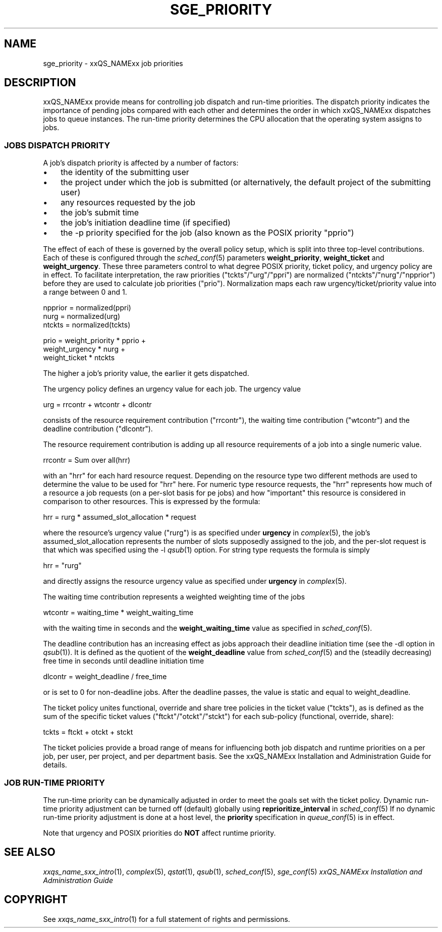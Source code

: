 '\" t
.\"___INFO__MARK_BEGIN__
.\"
.\" Copyright: 2004 by Sun Microsystems, Inc.
.\"
.\"___INFO__MARK_END__
.\" $RCSfile: sge_priority.5,v $     Last Update: $Date: 2007-01-05 19:56:10 $     Revision: $Revision: 1.10 $
.\"
.\"
.\" Some handy macro definitions [from Tom Christensen's man(1) manual page].
.\"
.de SB		\" small and bold
.if !"\\$1"" \\s-2\\fB\&\\$1\\s0\\fR\\$2 \\$3 \\$4 \\$5
..
.\"
.de T		\" switch to typewriter font
.ft CW		\" probably want CW if you don't have TA font
..
.\"
.de TY		\" put $1 in typewriter font
.if t .T
.if n ``\c
\\$1\c
.if t .ft P
.if n \&''\c
\\$2
..
.\"
.de M		\" man page reference
\\fI\\$1\\fR\\|(\\$2)\\$3
..
.TH SGE_PRIORITY 5 "$Date: 2007-01-05 19:56:10 $" "xxRELxx" "xxQS_NAMExx File Formats"
.\"
.SH NAME
sge_priority \- xxQS_NAMExx job priorities
.\"
.\"
.SH DESCRIPTION
xxQS_NAMExx provide means for controlling 
job dispatch and run-time priorities. The dispatch priority indicates
the importance of pending jobs compared with each other and 
determines the order in which xxQS_NAMExx dispatches jobs to 
queue instances. The run-time priority determines the CPU allocation
that the operating system assigns to jobs.
.\"
.\"
.SS "\fBJOBS DISPATCH PRIORITY\fP"
.\"
.\"
A job's dispatch priority is affected by a number of factors:
.IP "\(bu" 3n
the identity of the submitting user
.IP "\(bu" 3n
the project under which the job is submitted (or alternatively,
the default project of the submitting user)
.IP "\(bu" 3n
any resources requested by the job
.IP "\(bu" 3n
the job's submit time
.IP "\(bu" 3n
the job's initiation deadline time (if specified)
.IP "\(bu" 3n
the -p priority specified for the job (also known as the POSIX
priority "pprio")
.\"
.PP
The effect of each of these is governed by the overall policy setup,
which is split into three top-level contributions.  Each of these is
configured through the
.M sched_conf 5 
parameters \fBweight_priority\fP, \fBweight_ticket\fP and \fBweight_urgency\fP.
These three parameters control to what degree POSIX priority, ticket policy, 
and urgency policy are in effect. To facilitate interpretation, the raw 
priorities ("tckts"/"urg"/"ppri") are normalized ("ntckts"/"nurg"/"npprior") 
before they are used to calculate job priorities ("prio"). 
Normalization maps each raw urgency/ticket/priority  value into a range
between 0 and 1.

   npprior = normalized(ppri)
   nurg    = normalized(urg)
   ntckts  = normalized(tckts)

   prio    = weight_priority * pprio +
             weight_urgency  * nurg + 
             weight_ticket   * ntckts

The higher a job's priority value, the earlier it gets dispatched.
.\"
.\"
.PP
.\" urgency policy
The urgency policy defines an urgency value for each job. The 
urgency value 

   urg     =  rrcontr + wtcontr + dlcontr

consists of the resource requirement contribution ("rrcontr"), the waiting 
time contribution ("wtcontr") and the deadline contribution ("dlcontr").
.PP
The resource requirement contribution is adding up all resource
requirements of a job into a single numeric value.

   rrcontr = Sum over all(hrr)

with an "hrr" for each hard resource request.
Depending on the resource type two different methods are used to 
determine the value to be used for "hrr" here. For numeric type resource
requests, the "hrr" represents how much of a resource a job requests (on a
per-slot basis for pe jobs) and how "important" this resource is
considered in comparison to other resources. This is expressed by the
formula:

   hrr      = rurg * assumed_slot_allocation * request

where the resource's urgency value ("rurg") is as specified 
under \fBurgency\fP in 
.M complex 5 , 
the job's assumed_slot_allocation represents the number of slots
supposedly assigned to the job, and the per-slot request is that which was
specified using the -l 
.M qsub 1
option. For string type requests the formula is simply

   hrr      = "rurg"

and directly assigns the resource urgency value
as specified under \fBurgency\fP in 
.M complex 5 . 
.PP
The waiting time contribution represents a weighted weighting time of the
jobs

   wtcontr = waiting_time * weight_waiting_time

with the waiting time in seconds and the \fBweight_waiting_time\fP value 
as specified in 
.M sched_conf 5 .
.PP
The deadline contribution has an increasing effect as jobs approach their
deadline initiation time (see the -dl option in
.M qsub 1 ).
It is defined as the quotient of the \fBweight_deadline\fP 
value from
.M sched_conf 5
and the (steadily decreasing) free time in seconds until deadline
initiation time

   dlcontr = weight_deadline / free_time

or is set to 0 for non-deadline jobs.  After the deadline passes,
the value is static and equal to weight_deadline.
.\"
.\"
.PP
.\" ticket policy
The ticket policy unites functional, override and share tree 
policies in the ticket value ("tckts"), as is defined as the sum of the
specific ticket values ("ftckt"/"otckt"/"stckt") for each sub-policy
(functional, override, share):

    tckts = ftckt + otckt + stckt

The ticket policies provide a broad range of means for influencing
both job dispatch and runtime priorities on a per job, per user, per
project, and per department basis. See the xxQS_NAMExx
Installation and Administration Guide for details.
.\"
.\"
.SS "\fBJOB RUN-TIME PRIORITY\fP"
The run-time priority can be dynamically adjusted 
in order to meet the goals set with the ticket policy. Dynamic run-time
priority adjustment can be turned off (default) globally using
\fBreprioritize_interval\fP in
.M sched_conf 5
If no dynamic run-time priority adjustment is done 
at a host level, the \fBpriority\fP specification in 
.M queue_conf 5
is in effect.
.PP
Note that urgency and POSIX priorities do \fBNOT\fP affect runtime
priority.
.PP
.SH "SEE ALSO"
.M xxqs_name_sxx_intro 1 ,
.M complex 5 ,
.M qstat 1 ,
.M qsub 1 ,
.M sched_conf 5 ,
.M sge_conf 5
.I xxQS_NAMExx Installation and Administration Guide
.\"
.SH "COPYRIGHT"
See
.M xxqs_name_sxx_intro 1
for a full statement of rights and permissions.
